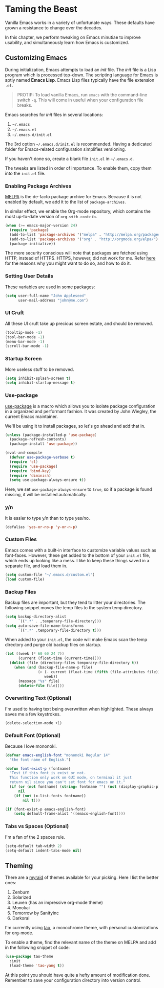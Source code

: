 * Taming the Beast
Vanilla Emacs works in a variety of unfortunate ways. These defaults have grown a resistance to change over the decades.

In this chapter, we perform tweaking on Emacs minutiae to improve usability, and simultaneously learn how Emacs is customized.

** Customizing Emacs
During initialization, Emacs attempts to load an /init/ file. The /init/ file is a Lisp program which is processed top-down. The scripting language for Emacs is aptly named *Emacs Lisp*. Emacs Lisp files typically have the file extension =.el=.

#+BEGIN_QUOTE
PROTIP: To load vanilla Emacs, run =emacs= with the command-line switch =-q=. This will come in useful when your configuration file breaks.
#+END_QUOTE

Emacs searches for /init/ files in several locations:

1. =~/.emacs=
2. =~/.emacs.el=
3. =~/.emacs.d/init.el=

The 3rd option =~/.emacs.d/init.el= is recommended. Having a dedicated folder for Emacs-related configuration simplifies versioning.

If you haven't done so, create a blank file =init.el= in =~/.emacs.d=.

The tweaks are listed in order of importance. To enable them, copy them into the =init.el= file.

*** Enabling Package Archives
[[https://melpa.org/#/][MELPA]] is the de-facto package archive for Emacs. Because it is not enabled by default, we add it to the list of =package-archives=.

In similar effect, we enable the Org-mode repository, which contains the most up-to-date version of =org-with-contrib=.

#+BEGIN_SRC emacs-lisp
(when (>= emacs-major-version 24)
  (require 'package)
  (add-to-list 'package-archives '("melpa" . "http://melpa.org/packages/") t)
  (add-to-list 'package-archives '("org" . "http://orgmode.org/elpa/") t)
  (package-initialize))
#+END_SRC

The more security conscious will note that packages are fetched using HTTP, instead of HTTPS. HTTPS, however, did not work for me. Refer [[https://glyph.twistedmatrix.com/2015/11/editor-malware.html][here]] for the reasons why you might want to do so, and how to do it.

*** Setting User Details
These variables are used in some packages:

#+BEGIN_SRC emacs-lisp
(setq user-full-name "John Appleseed"
      user-mail-address "john@me.com")
#+END_SRC
*** UI Cruft
All these UI cruft take up precious screen estate, and should be removed.

#+BEGIN_SRC emacs-lisp
(tooltip-mode -1)
(tool-bar-mode -1)
(menu-bar-mode -1)
(scroll-bar-mode -1)
#+END_SRC
*** Startup Screen
More useless stuff to be removed.

#+BEGIN_SRC emacs-lisp
(setq inhibit-splash-screen t)
(setq inhibit-startup-message t)
#+END_SRC
*** Use-package
[[https://github.com/jwiegley/use-package][use-package]] is a macro which allows you to isolate package configuration in a organized and performant fashion. It was created by John Wiegley, the current Emacs maintainer.

We'll be using it to install packages, so let's go ahead and add that in.

#+BEGIN_SRC emacs-lisp
(unless (package-installed-p 'use-package)
  (package-refresh-contents)
  (package-install 'use-package))

(eval-and-compile
  (defvar use-package-verbose t) 
  (require 'cl)
  (require 'use-package)
  (require 'bind-key)
  (require 'diminish)
  (setq use-package-always-ensure t))
#+END_SRC

Here, we set =use-package-always-ensure= to =true=, so if a package is found missing, it will be installed automatically.
*** y/n
It is easier to type y/n than to type yes/no.

#+BEGIN_SRC emacs-lisp
(defalias 'yes-or-no-p 'y-or-n-p)
#+END_SRC

*** Custom Files
Emacs comes with a built-in interface to customize variable values such as font-faces. However, these get added to the bottom of your =init.el= file, which ends up looking like a mess. I like to keep these things saved in a separate file, and load them in.

#+BEGIN_SRC emacs-lisp
(setq custom-file "~/.emacs.d/custom.el")
(load custom-file)
#+END_SRC

*** Backup Files
Backup files are important, but they tend to litter your directories. The following snippet moves the temp files to the system temp directory.
#+BEGIN_SRC emacs-lisp
(setq backup-directory-alist
      `((".*" . ,temporary-file-directory)))
(setq auto-save-file-name-transforms
      `((".*" ,temporary-file-directory t)))
#+END_SRC

When added to your =init.el=, the code will make Emacs scan the temp directory and purge old backup files on startup.
#+BEGIN_SRC emacs-lisp
(let ((week (* 60 60 24 7))
      (current (float-time (current-time))))
  (dolist (file (directory-files temporary-file-directory t))
    (when (and (backup-file-name-p file)
               (> (- current (float-time (fifth (file-attributes file))))
                  week))
      (message "%s" file)
      (delete-file file))))
#+END_SRC
*** Overwriting Text (Optional)
I'm used to having text being overwritten when highlighted. These always saves me a few keystrokes.

#+BEGIN_SRC emacs-lisp
(delete-selection-mode +1)
#+END_SRC

*** Default Font (Optional)
Because I love mononoki.

#+BEGIN_SRC emacs-lisp
(defvar emacs-english-font "mononoki Regular 14"
  "the font name of English.")

(defun font-exist-p (fontname)
  "Test if this font is exist or not.
  This function only work on GUI mode, on terminal it just
  return nil since you can't set font for emacs on it."
  (if (or (not fontname) (string= fontname "") (not (display-graphic-p)))
      nil
    (if (not (x-list-fonts fontname))
        nil t)))

(if (font-exist-p emacs-english-font)
    (setq default-frame-alist '((emacs-english-font))))
#+END_SRC

*** Tabs vs Spaces (Optional)
I'm a fan of the 2 spaces rule.

#+BEGIN_SRC emacs-lisp
(setq-default tab-width 2)
(setq-default indent-tabs-mode nil)
#+END_SRC

** Theming
There are a [[https://emacsthemes.com/][myraid]] of themes available for your picking. Here I list the better ones:

1. Zenburn
2. Solarized
3. Leuven (has an impressive org-mode theme)
4. Monokai
5. Tomorrow by Sanityinc
6. Darkorai

I'm currently using [[https://github.com/11111000000/tao-theme-emacs][tao]], a monochrome theme, with personal customizations for org-mode.

To enable a theme, find the relevant name of the theme on MELPA and add in the following snippet of code:

#+BEGIN_SRC emacs-lisp
(use-package tao-theme
  :init
  (load-theme 'tao-yang t))
#+END_SRC

At this point you should have quite a hefty amount of modification done. Remember to save your configuration directory into version control.

*** 🢒 [[file:managing-the-workspace.org][Managing The Workspace]]                                   :noexport:
